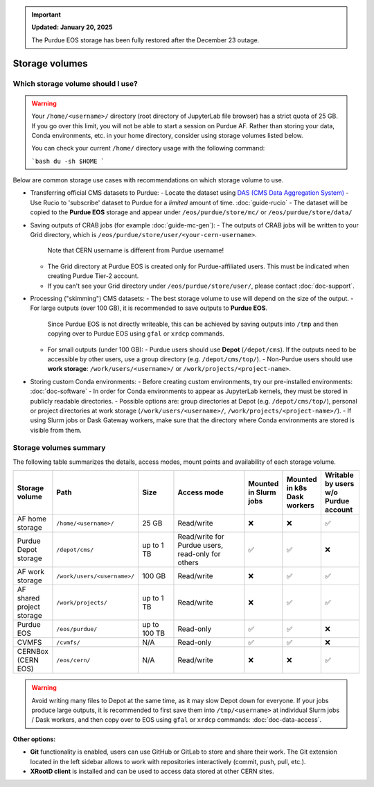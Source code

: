 .. _doc-storage:

.. important::

    **Updated: January 20, 2025**

    The Purdue EOS storage has been fully restored after the December 23 outage.

Storage volumes
==================================


Which storage volume should I use?
-----------------------------------

.. warning::

   Your ``/home/<username>/`` directory (root directory of JupyterLab file browser) has a strict quota of 25 GB.
   If you go over this limit, you will not be able to start a session on Purdue AF.
   Rather than storing your data, Conda environments, etc. in your home directory, consider using storage volumes listed below.

   You can check your current ``/home/`` directory usage with the following command:

   ```bash
   du -sh $HOME
   ```


Below are common storage use cases with recommendations on which storage volume to use.

- Transferring official CMS datasets to Purdue:
  - Locate the dataset using `DAS (CMS Data Aggregation System) <https://cmsweb.cern.ch/das/>`_
  - Use Rucio to 'subscribe' dataset to Purdue for a *limited* amount of time. :doc:`guide-rucio`
  - The dataset will be copied to the **Purdue EOS** storage and appear under ``/eos/purdue/store/mc/`` or ``/eos/purdue/store/data/``
- Saving outputs of CRAB jobs (for example :doc:`guide-mc-gen`):
  - The outputs of CRAB jobs will be written to your Grid directory, which is ``/eos/purdue/store/user/<your-cern-username>``.
    Note that CERN username is different from Purdue username!
  - The Grid directory at Purdue EOS is created only for Purdue-affiliated users. This must be indicated when creating Purdue Tier-2 account.
  - If you can't see your Grid directory under ``/eos/purdue/store/user/``, please contact :doc:`doc-support`.
- Processing ("skimming") CMS datasets:
  - The best storage volume to use will depend on the size of the output.
  - For large outputs (over 100 GB), it is recommended to save outputs to **Purdue EOS**.
    Since Purdue EOS is not directly writeable, this can be achieved by saving outputs into ``/tmp`` and then copying over to Purdue EOS using ``gfal`` or ``xrdcp`` commands.
  - For small outputs (under 100 GB):
    - Purdue users should use **Depot** (``/depot/cms``). If the outputs need to be accessible by other users, use a group directory (e.g. ``/depot/cms/top/``).
    - Non-Purdue users should use **work storage**: ``/work/users/<username>/`` or ``/work/projects/<project-name>``.
- Storing custom Conda environments:
  - Before creating custom environments, try our pre-installed environments: :doc:`doc-software`
  - In order for Conda environments to appear as JupyterLab kernels, they must be stored in publicly readable directories.
  - Possible options are: group directories at Depot (e.g. ``/depot/cms/top/``), personal or project directories at work storage (``/work/users/<username>/``, ``/work/projects/<project-name>/``).
  - If using Slurm jobs or Dask Gateway workers, make sure that the directory where Conda environments are stored is visible from them.


Storage volumes summary
-----------------------------------

The following table summarizes the details, access modes, mount points and availability of each storage volume.

.. raw:: html

   <div class="wy-table-responsive">

.. list-table:: 
   :header-rows: 1
   :widths: 1 2 1 2 1 1 1

   * - Storage volume
     - Path
     - Size
     - Access mode
     - Mounted in Slurm jobs
     - Mounted in k8s Dask workers
     - Writable by users w/o Purdue account
   * - AF home storage
     - ``/home/<username>/``
     - 25 GB
     - Read/write
     - ❌
     - ❌
     - ✅
   * - Purdue Depot storage
     - ``/depot/cms/``
     - up to 1 TB
     - Read/write for Purdue users, read-only for others
     - ✅
     - ✅
     - ❌
   * - AF work storage
     - ``/work/users/<username>/``
     - 100 GB
     - Read/write
     - ❌
     - ✅
     - ✅
   * - AF shared project storage
     - ``/work/projects/``
     - up to 1 TB
     - Read/write
     - ❌
     - ✅
     - ✅
   * - Purdue EOS
     - ``/eos/purdue/``
     - up to 100 TB
     - Read-only
     - ✅
     - ✅
     - ❌
   * - CVMFS
     - ``/cvmfs/``
     - N/A
     - Read-only
     - ✅
     - ✅
     - ❌
   * - CERNBox (CERN EOS)
     - ``/eos/cern/``
     - N/A
     - Read/write
     - ❌
     - ❌
     - ✅

.. raw:: html

   </div>

.. warning::
   
   Avoid writing many files to Depot at the same time, as it may slow
   Depot down for everyone. If your jobs produce large outputs,
   it is recommended to first save them into ``/tmp/<username>`` at
   individual Slurm jobs / Dask workers, and then copy over to EOS
   using ``gfal`` or ``xrdcp`` commands: :doc:`doc-data-access`.

**Other options:**

* **Git** functionality is enabled, users can use GitHub or GitLab to store and share their work.
  The Git extension located in the left sidebar allows to work with repositories interactively  (commit, push, pull, etc.).
* **XRootD client** is installed and can be used to access data stored at other CERN sites.
